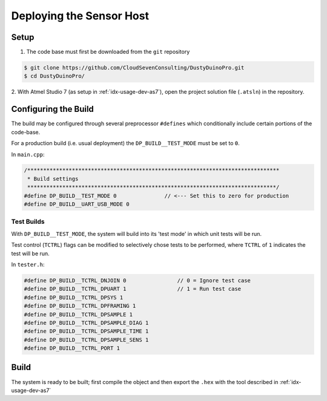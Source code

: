 *************************
Deploying the Sensor Host
*************************

Setup
=====

1. The code base must first be downloaded from the ``git`` repository

.. code-block:: bash

   $ git clone https://github.com/CloudSevenConsulting/DustyDuinoPro.git
   $ cd DustyDuinoPro/

2. With Atmel Studio 7 (as setup in :ref:`idx-usage-dev-as7`), open the project solution file (``.atsln``) in
the repository.

Configuring the Build
=====================

The build may be configured through several preprocessor ``#defines`` which conditionally include
certain portions of the code-base.

For a production build (i.e. usual deployment) the ``DP_BUILD__TEST_MODE`` must be set to ``0``.

In ``main.cpp``:

.. code-block:: c

    /*******************************************************************************
     * Build settings
     ******************************************************************************/
    #define DP_BUILD__TEST_MODE 0               // <--- Set this to zero for production
    #define DP_BUILD__UART_USB_MODE 0

Test Builds
-----------

With ``DP_BUILD__TEST_MODE``, the system will build into its 'test mode' in which
unit tests will be run.

Test control (``TCTRL``) flags can be modified to selectively chose tests to be
performed, where ``TCTRL`` of ``1`` indicates the test will be run.

In ``tester.h``:

.. code-block:: c

    #define DP_BUILD__TCTRL_DNJOIN 0                // 0 = Ignore test case
    #define DP_BUILD__TCTRL_DPUART 1                // 1 = Run test case
    #define DP_BUILD__TCTRL_DPSYS 1
    #define DP_BUILD__TCTRL_DPFRAMING 1
    #define DP_BUILD__TCTRL_DPSAMPLE 1
    #define DP_BUILD__TCTRL_DPSAMPLE_DIAG 1
    #define DP_BUILD__TCTRL_DPSAMPLE_TIME 1
    #define DP_BUILD__TCTRL_DPSAMPLE_SENS 1
    #define DP_BUILD__TCTRL_PORT 1

Build
=====

The system is ready to be built; first compile the object and then export the ``.hex``
with the tool described in :ref:`idx-usage-dev-as7`

